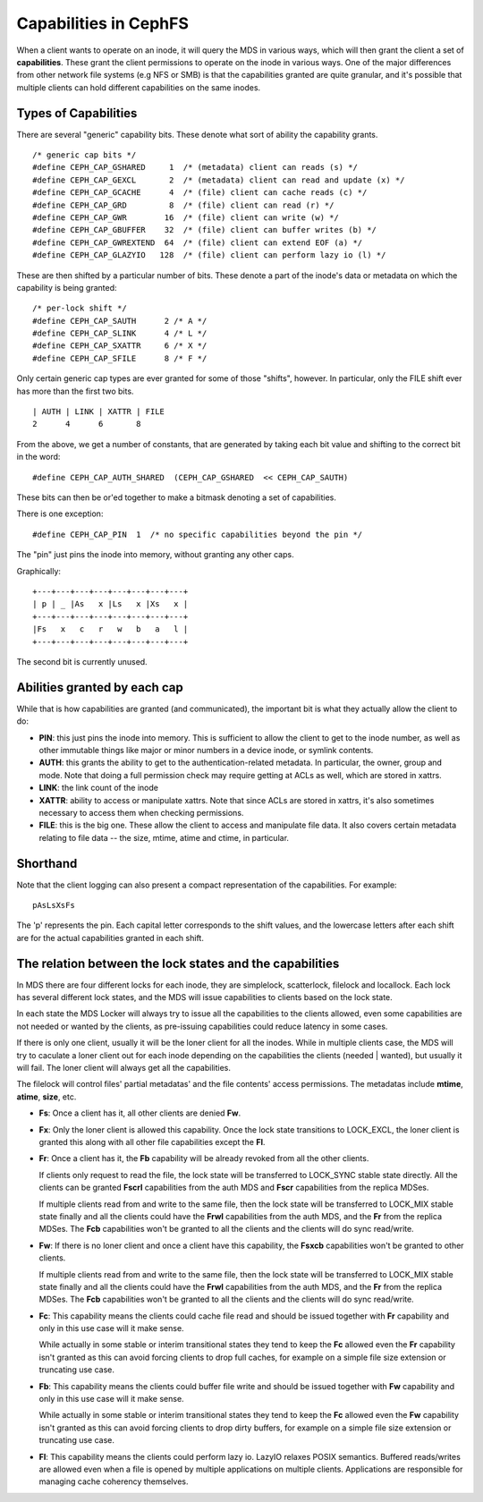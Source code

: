 ======================
Capabilities in CephFS
======================
When a client wants to operate on an inode, it will query the MDS in various
ways, which will then grant the client a set of **capabilities**. These
grant the client permissions to operate on the inode in various ways. One
of the major differences from other network file systems (e.g NFS or SMB) is
that the capabilities granted are quite granular, and it's possible that
multiple clients can hold different capabilities on the same inodes.

Types of Capabilities
---------------------
There are several "generic" capability bits. These denote what sort of ability
the capability grants.

::

        /* generic cap bits */
        #define CEPH_CAP_GSHARED     1  /* (metadata) client can reads (s) */
        #define CEPH_CAP_GEXCL       2  /* (metadata) client can read and update (x) */
        #define CEPH_CAP_GCACHE      4  /* (file) client can cache reads (c) */
        #define CEPH_CAP_GRD         8  /* (file) client can read (r) */
        #define CEPH_CAP_GWR        16  /* (file) client can write (w) */
        #define CEPH_CAP_GBUFFER    32  /* (file) client can buffer writes (b) */
        #define CEPH_CAP_GWREXTEND  64  /* (file) client can extend EOF (a) */
        #define CEPH_CAP_GLAZYIO   128  /* (file) client can perform lazy io (l) */

These are then shifted by a particular number of bits. These denote a part of
the inode's data or metadata on which the capability is being granted:

::

        /* per-lock shift */
        #define CEPH_CAP_SAUTH      2 /* A */
        #define CEPH_CAP_SLINK      4 /* L */
        #define CEPH_CAP_SXATTR     6 /* X */
        #define CEPH_CAP_SFILE      8 /* F */

Only certain generic cap types are ever granted for some of those "shifts",
however. In particular, only the FILE shift ever has more than the first two
bits.

::

        | AUTH | LINK | XATTR | FILE
        2      4      6       8

From the above, we get a number of constants, that are generated by taking
each bit value and shifting to the correct bit in the word:

::

        #define CEPH_CAP_AUTH_SHARED  (CEPH_CAP_GSHARED  << CEPH_CAP_SAUTH)

These bits can then be or'ed together to make a bitmask denoting a set of
capabilities.

There is one exception:

::

        #define CEPH_CAP_PIN  1  /* no specific capabilities beyond the pin */

The "pin" just pins the inode into memory, without granting any other caps.

Graphically:

::

    +---+---+---+---+---+---+---+---+
    | p | _ |As   x |Ls   x |Xs   x |
    +---+---+---+---+---+---+---+---+
    |Fs   x   c   r   w   b   a   l |
    +---+---+---+---+---+---+---+---+

The second bit is currently unused.

Abilities granted by each cap
-----------------------------
While that is how capabilities are granted (and communicated), the important
bit is what they actually allow the client to do:

* **PIN**: this just pins the inode into memory. This is sufficient to allow
  the client to get to the inode number, as well as other immutable things like
  major or minor numbers in a device inode, or symlink contents.

* **AUTH**: this grants the ability to get to the authentication-related metadata.
  In particular, the owner, group and mode. Note that doing a full permission
  check may require getting at ACLs as well, which are stored in xattrs.

* **LINK**: the link count of the inode

* **XATTR**: ability to access or manipulate xattrs. Note that since ACLs are
  stored in xattrs, it's also sometimes necessary to access them when checking
  permissions.

* **FILE**: this is the big one. These allow the client to access and manipulate
  file data. It also covers certain metadata relating to file data -- the
  size, mtime, atime and ctime, in particular.

Shorthand
---------
Note that the client logging can also present a compact representation of the
capabilities. For example:

::

        pAsLsXsFs

The 'p' represents the pin. Each capital letter corresponds to the shift
values, and the lowercase letters after each shift are for the actual
capabilities granted in each shift.

The relation between the lock states and the capabilities
---------------------------------------------------------
In MDS there are four different locks for each inode, they are simplelock,
scatterlock, filelock and locallock. Each lock has several different lock
states, and the MDS will issue capabilities to clients based on the lock
state.

In each state the MDS Locker will always try to issue all the capabilities to the
clients allowed, even some capabilities are not needed or wanted by the clients,
as pre-issuing capabilities could reduce latency in some cases.

If there is only one client, usually it will be the loner client for all the inodes.
While in multiple clients case, the MDS will try to caculate a loner client out for
each inode depending on the capabilities the clients (needed | wanted), but usually
it will fail. The loner client will always get all the capabilities.

The filelock will control files' partial metadatas' and the file contents' access
permissions. The metadatas include **mtime**, **atime**, **size**, etc.

* **Fs**: Once a client has it, all other clients are denied **Fw**.

* **Fx**: Only the loner client is allowed this capability. Once the lock state
  transitions to LOCK_EXCL, the loner client is granted this along with all other
  file capabilities except the **Fl**.

* **Fr**: Once a client has it, the **Fb** capability will be already revoked from
  all the other clients.

  If clients only request to read the file, the lock state will be transferred
  to LOCK_SYNC stable state directly. All the clients can be granted **Fscrl**
  capabilities from the auth MDS and **Fscr** capabilities from the replica MDSes.

  If multiple clients read from and write to the same file, then the lock state
  will be transferred to LOCK_MIX stable state finally and all the clients could
  have the **Frwl** capabilities from the auth MDS, and the **Fr** from the replica
  MDSes. The **Fcb** capabilities won't be granted to all the clients and the
  clients will do sync read/write.

* **Fw**: If there is no loner client and once a client have this capability, the
  **Fsxcb** capabilities won't be granted to other clients.

  If multiple clients read from and write to the same file, then the lock state
  will be transferred to LOCK_MIX stable state finally and all the clients could
  have the **Frwl** capabilities from the auth MDS, and the **Fr** from the replica
  MDSes. The **Fcb** capabilities won't be granted to all the clients and the
  clients will do sync read/write.

* **Fc**: This capability means the clients could cache file read and should be
  issued together with **Fr** capability and only in this use case will it make
  sense.

  While actually in some stable or interim transitional states they tend to keep
  the **Fc** allowed even the **Fr** capability isn't granted as this can avoid
  forcing clients to drop full caches, for example on a simple file size extension
  or truncating use case.

* **Fb**: This capability means the clients could buffer file write and should be
  issued together with **Fw** capability and only in this use case will it make
  sense.

  While actually in some stable or interim transitional states they tend to keep
  the **Fc** allowed even the **Fw** capability isn't granted as this can avoid
  forcing clients to drop dirty buffers, for example on a simple file size extension
  or truncating use case.

* **Fl**: This capability means the clients could perform lazy io. LazyIO relaxes
  POSIX semantics. Buffered reads/writes are allowed even when a file is opened by
  multiple applications on multiple clients. Applications are responsible for managing
  cache coherency themselves.
